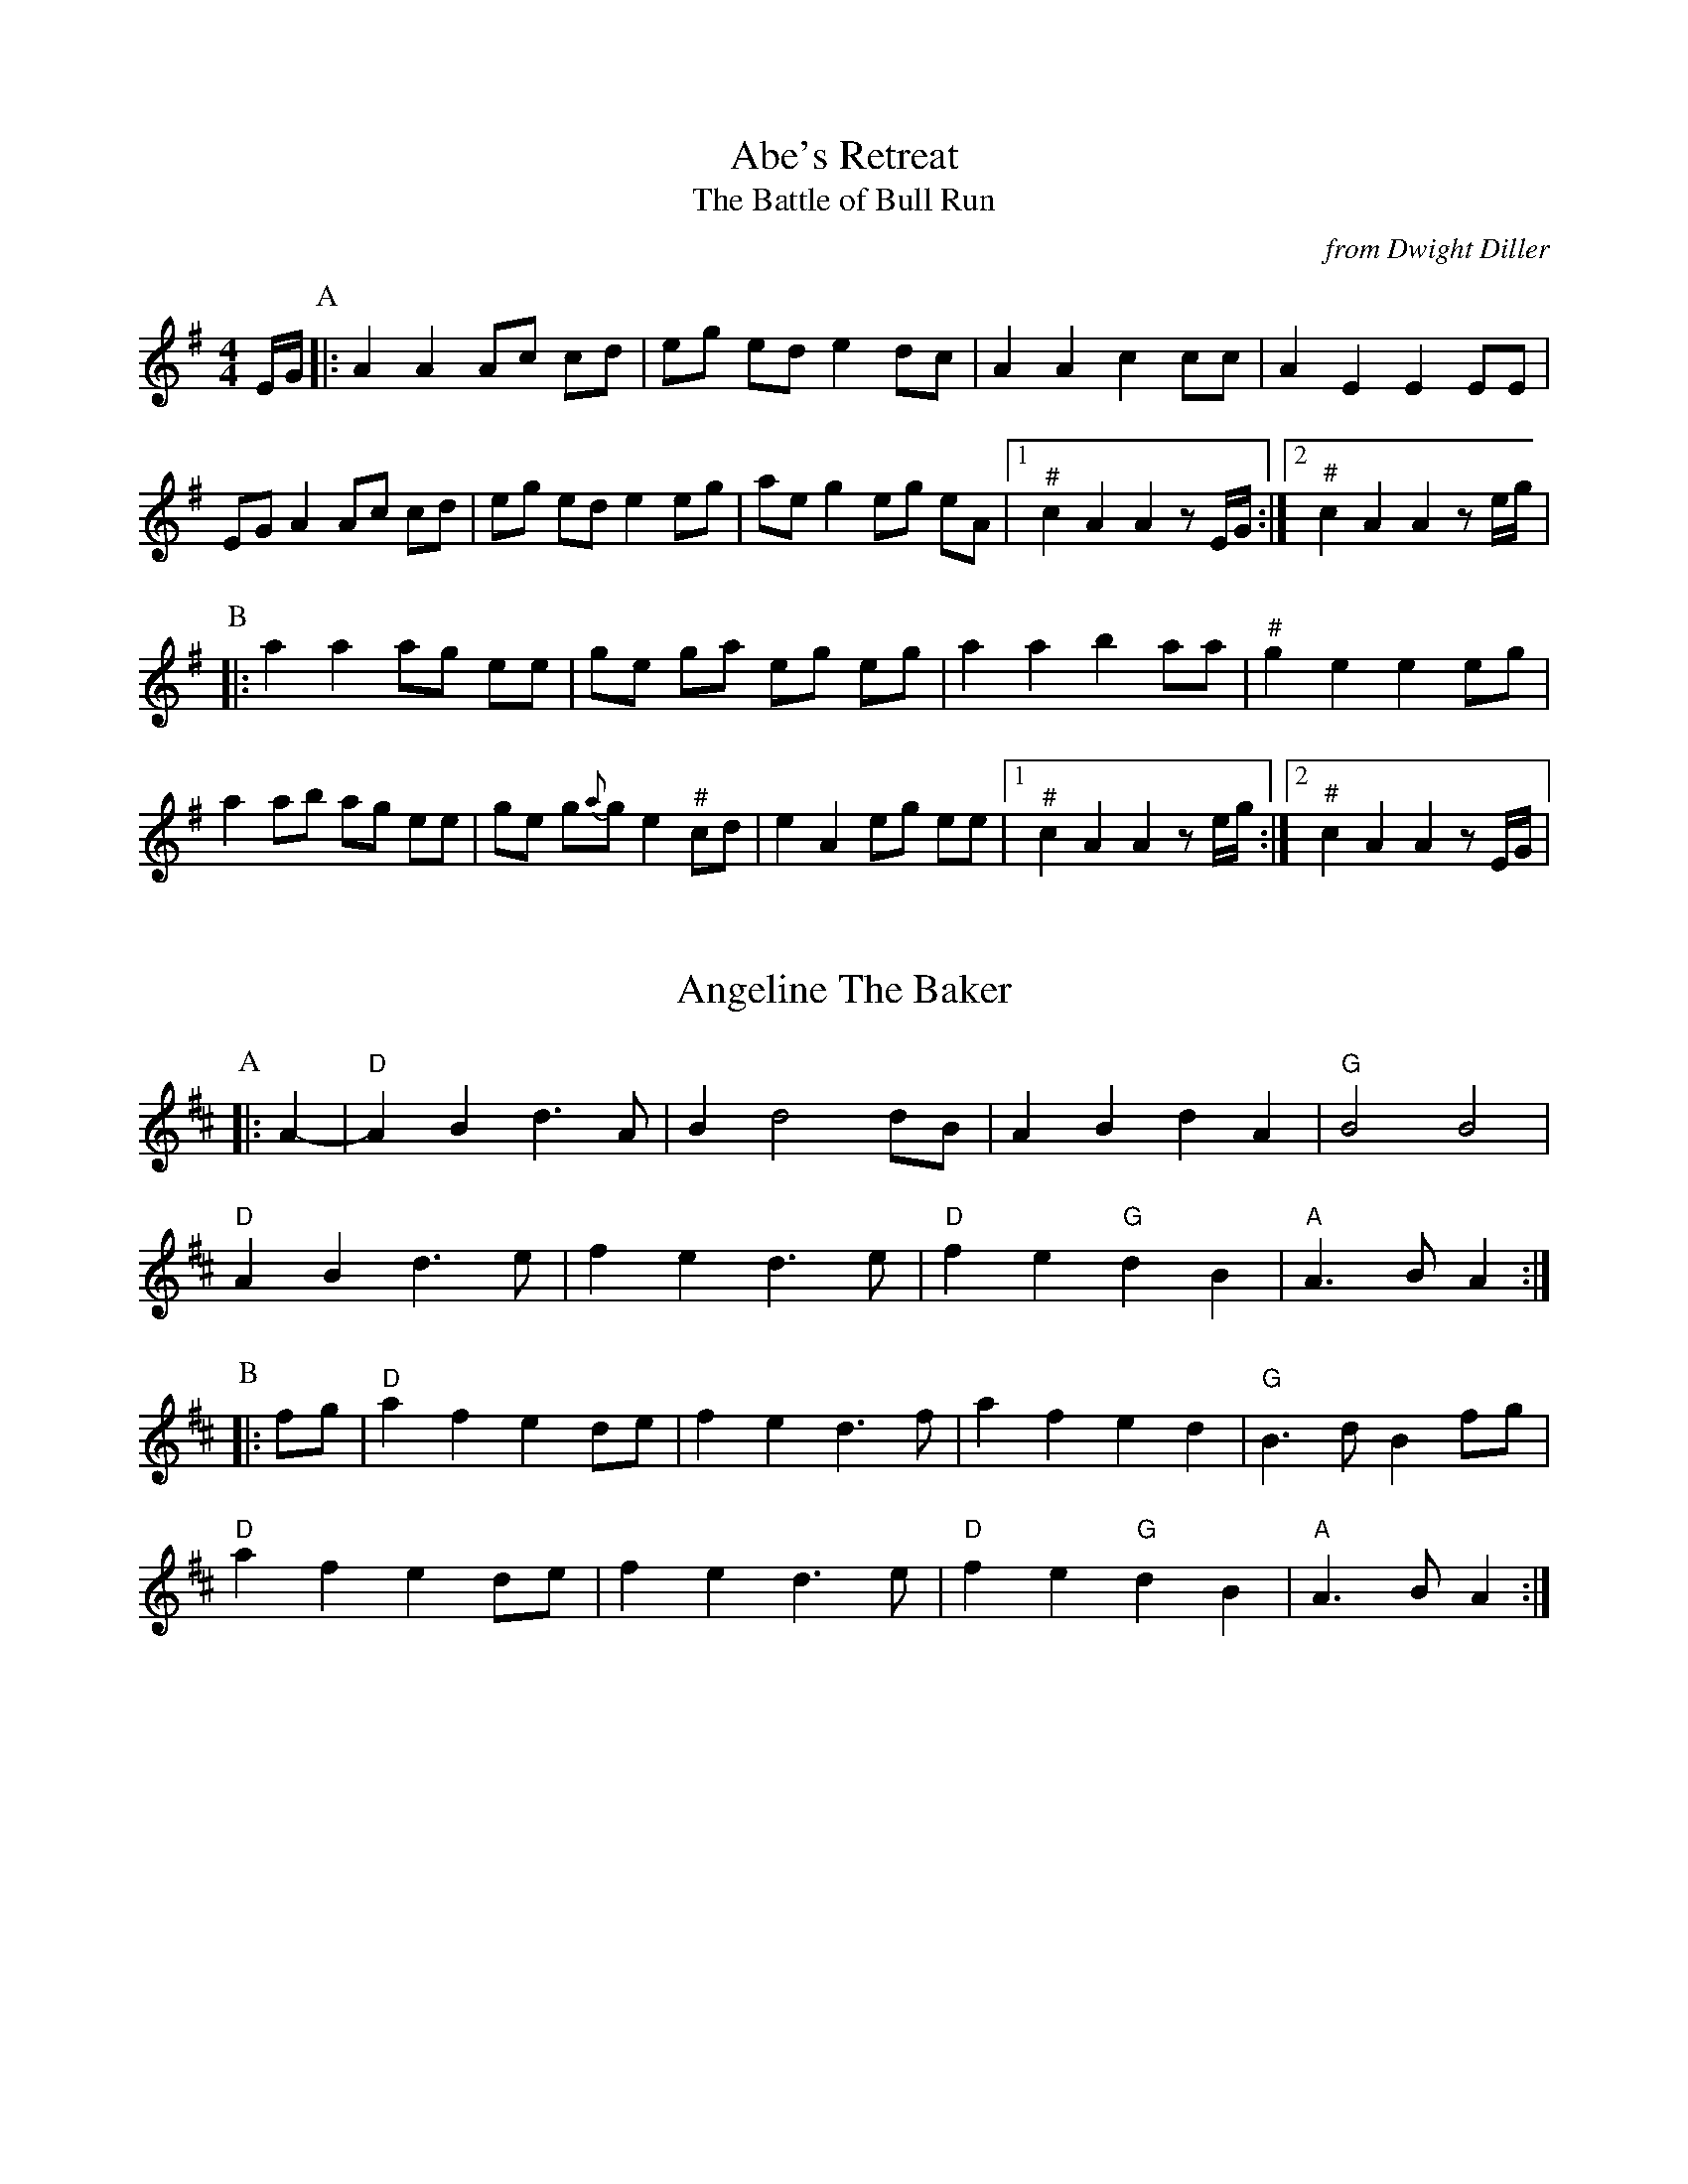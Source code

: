 %abc-2.1

X:1
T:Abe's Retreat
T:Battle of Bull Run, The
C:from Dwight Diller
M:4/4
L:1/8
S:http://youtu.be/G6mQKPkQ8eE
Z:abc-transcription Josh Larios <hades@elsewhere.org>, 2015.10.16
N:# notes marked with a hash above are kind of half-sharp, or slide from natural towards sharp.
N:Fiddle in cross-A tuning for drones and octave shifts. Standard tuning works, but isn't as fun.
N:This performance is all about the rhythm, so definitely watch the video. 
N:NB: Dwight is playing it in cross-G; I've set it in A. 
G:Key: A Dorian
K:A Dor
E/G/ [P:A]|: A2 A2 Ac cd | eg ed e2 dc | A2 A2 c2 cc | A2 E2 E2 EE | 
EG A2 Ac cd | eg ed e2 eg | ae g2 eg eA |1 "^#"c2 A2 A2 zE/G/ :|2 "^#"c2 A2 A2 ze/g/ | 
[P:B]|: a2 a2 ag ee | ge ga eg eg | a2 a2 b2 aa | "^#"g2 e2 e2 eg | 
a2 ab ag ee | ge g{a}g e2 "^#"cd | e2 A2 eg ee |1 "^#"c2 A2 A2 ze/g/ :|2 "^#"c2 A2 A2 zE/G/ |

X:2
T:Angeline The Baker
L:1/4
Z:abc-transcription Josh Larios <hades@elsewhere.org>, 2017.02.13
G:Key: D
K:D
[P:A]|: A- |"D"A B d> A | B d2 d/B/ | A B d A | "G"B2 B2 |
"D"A B d> e | f e d> e | "D"f e "G"d B | "A"A> B A :|
[P:B]|: f/g/ | "D"a f e d/e/ | f e d> f | a f e d | "G"B> d B f/g/ |
"D"a f e d/e/ | f e d> e | "D"f e "G"d B | "A"A> B A :|

X:3
T:Arkansas Traveler
L:1/4
G:Key: D
K:D
|: A, | "D"D/F/ E/D/ "G"B,B, | "D"A,A,D>D | "A"EE"D"FF | "A"E/F/ E/D/ B,A, |
"D"D/F/ E/D/ "G"B,B, | "D"A,A,DA | d/c/ d/A/ "G"B/d/ A/G/ | "A"F/D/ E/F/ "D"D :|
(f/g/) | "D"af"G"ge | "D"fd"A"eA | "D"dd"A"ee | "D"ff"A"ef/g/ |
"D"af"G"ge | "D"fd"A"eA | "D"d/c/ d/A/ "G"B/d/ A/G/ | "A"F/D/ E/F/ "D"D :|

X:4
T:Boil Them Cabbage Down
T:Bile 'Em Cabbage Down
G:Key: A
S:Sarah Comer
Z:abc-transcription Josh Larios <hades@elsewhere.org>, 2017.02.13
K:A
AB [P:A]|: "A"c2 cc c2 cc | "D"d2 dd d2 dd | "A"c2 cc c2 cc | "E7"B2 BB B2 AB | 
"A"c2 cc c2 cc | "D"d2 dd d2 dd | "A"c2 cc "E7"B2 BB |1 "A"A2 AA A2 AB :|2 "A"A2 AA A2 F2 ||
[P:B] |: "A"E4 A4 | "D"F4 A4 | "A"E4 A4 | "E7"B2 c2 dc B2 | 
"A"E4 A4 | "D"F4 A2 d2 | "A"c2 cc "E7"B2 BB  |1 "A"A2 AA A2 F2 :|2 "A"A2 AA A2 AB || 

X:5
T:Bonaparte Crossing the Rhine
G:Key: D
Z:abc-transcription Josh Larios <hades@elsewhere.org>, 2017.02.13
K:D
[P:A]|: FG | "D"A>B AF A2 de | fe fa d2 dc | "G"B>c dB "D"AF DF | "A"E2 E>F E2 FG |
"D"A>B AF A2 de | fe fa d2 dc | "G"B>c dB "A"AF EF | "D"D2 DE D2 :|
[P:B]|: de | "D"fe fg a2- aA | "G"B>A Bc d2 AA | B>c dB "D"AF DF | "A"E2 EF G2 FG |
"D"A>B AF A2 de | fe fa d2 dc | "G"B>c dB "A"AF EF | "D"D2 DE D2 :|

X:6
T:Cluck Old Hen
S:Sarah Comer
Z:abc-transcription Josh Larios <hades@elsewhere.org>, 2017.02.14
L:1/4
N:The Cs with upwards slides indicate a kind of half-sharp, or slid up C.
G:Key: A Dorian
K:A dor
[P:A]"A"ea "G"g2 | "A"ee "G"d2 | "A"e a "G"g g/a/ | "E"e/d/!slideoutup!c "A"A2 |
"A"ea "G"g2 | "A"ee "G"d2 | "A"e>e e/d/ c/d/ | "E"e/d/!slideoutup!c "A"A2 ||
[P:B]|: "A"A A "C"!slideoutup!c2 | "A"A A "G"G2 | "A"A A cd | "E"e/d/ !slideoutup!c "A"A2 :|

X:7
T:Cripple Creek
G:Key: A
M:4/4
L:1/4
N:There are a ton of melody variations for this tune. This is one of them.
Z:abc-transcription Josh Larios <hades@elsewhere.org>, 2017.02.13
K:A
[P:A]|: "A"aaec | "D"df"A"e2 | aaed | "E7"cB"A"A2 :| 
[P:B]|: "A"ccBA | cce2 | ccBA | "E7"EF"A"A2 :|

X:8
T:Golden Slippers
K:G

X:9
T:Jeff City
T:Bill Caton's Hornpipe
O:from Bill Caton
K:G

X:10
T:Johnny Don't Get Drunk
K:D

X:11
T:Lily of the Valley
C:from Luther Davis
S:Get Up In The Cool Podcast, with Cameron DeWhitt and Adam Hurt
S:http://www.camerondewhitt.com/getupinthecool/adamhurt
N:Adam says this comes by way of Dan Gellert.
M:4/4
L:1/8
G:Key: D
K:D
Z:abc-transcription Josh Larios <hades@elsewhere.org>, 2017.01.28
dB [P:A]|: "D"AA Bd ed Bd | {e}f2- fg f2 dB | AA Bd ef ed | "G"{A}B2- Bd B2 dB | 
"D"AA Bd ed Bd | {e}f2- fg f2 AA | "G"BB dd "A"ef eB |1 "D"d2- dD d2 dB :|2 "D"d2- dD d2 a2 |
[P:B]|:  "D"fe de fe d2 | {e}f2- fg f2 a2 | fe d2 ef ed | "G"{A}B2- BB B2 a2 | 
"D"fe d2 fe d2 | {e}f2- ff f2 AA | "G"BB dd "A"ef eB |1 "D"d2- dD d2 a2 :|2 "D"d2- dD d2 dB |

X:12
T:Little Billie Wilson
T:Billy Wilson
M:4/4
L:1/8
Z:abc-transcription Josh Larios <hades@elsewhere.org>, 2017.02.14
G:Key: A
K:A
P:A
|: (3efg | "A"a2g2a2e2 | "D"fedf "A"edcA | "E"B2G2B2G2 | "A"ABcd e2 (3efg |
"A"a2g2a2e2| "D"fedf "A"edcB | ABcd efed | "E"cABG"A"A2 :|
P:B
|: A2 | "A"ABcd efed | cAcA "E"B2B2 | "A"ABcd efed | "E"cABG "A"A2 :|
P:C
|: EF | "A"A2A2-AcBA | "D"F3AF2EF | "A"A2A2-ABcd | e2-ef ec-c2 |
"E"B3c B2A2 | "D"F3AF2EF | "A"A2 AB ceaf | "E"ecBc"A"A2 :|

X:13
T:McClanahan's March
B:Sarah Comer's second-Sunday jam
Z:abc-transcription Josh Larios <hades@elsewhere.org>, 2017.02.14
G:Key: A
K:A
[P:A]|: EF | "A"A2 Ac BA ce | "D"fa ec "E"BA EF | "A"A2 Ac BA ce | "D"fa ec "E"A2 :|
[P:B]|: ef | "F#m"a3e fe ce | "A"ef ec BA ef | "F#m"a3 e fe ce- | "A"ef ec A2 ef | 
"F#m"a2a2 fe cd | "A"ef ec BA EF | "F#m"A2 Ac BA ce | "D"fa ec "E"A2 :|

X:14
T:Mississippi Sawyer
K:D

X:15
T:Nail That Catfish to a Tree
C:Steve Rosen
S:http://nailthatcatfish.tripod.com/catfishmed.mp3
U: S = head-sml   % small filled note-head
U: Q = head-smlo  % small open note-head
G:Key: G
N:See http://nailthatcatfish.tripod.com/nailthatcat.html for T-shirts and more.
K:G
DE [P:A]|: "G"GSG BSG ASG BSG | cB A2 B4 | "D"AB AG FG AB | AG FD (3EFE DE | 
"G"G2 BSG ASG BSG | cB A2 B4 | "D"AB AG FD EF |1 "G"G2-GG G2 (3DEF :|2 "G"G4 G2 D2 ||
[P:B]|: "C"[CE]4 [DA]4 | [Ec]2-[Ec][Ec] [Ec]2 [Ec][Ec] | "D"AB AG FG AB | AG FD (3EFE D2 | "C"[CE]4 [DA]4 |
[Ec]4 [Ec]2-[Ec]c |1 "D"AB AG FD EF | "G"[GQG,]4 [GSG,]2 D2 :|2 "D"d2 c2 BG A2 | "G"[GSB]2-[GSB][GSB] [GSB]2 |]

X:16
T:Needle Case
Z:abc-transcription Josh Larios <hades@elsewhere.org>, 2017.02.14
G:Key: D
K:D
[P:A]|: fg | "D"a2g2fed2 | "G"B2g2B2g2 | "D"a2g2fed2 | "A"cA Bc A2fg |
"D"a2g2fed2 | "G"B2g2B2g2 | "A"AB cd ef ed | cA Bc "D"d2 :|
[P:B]|: F2 | "D"D2F2A2d2 | "G"BA Bc d2 dB | "D"A2 ABA2 F2 | "A"E3FE2FE |
"D"D2F2A2d2 | "G"BA Bc d2 dB | "A"AB cd ef ed | cA Bc "D"d2 :|
%%multicol start
%%leftmargin 5.25in
%%stretchlast 0
%%barnumbers -1   % Disable measure numbers 
K:A clef=none staffscale=0.85
"^An alternate ending phrase\nfor either part:"A3c ec BA | F2A2d2 :|]
%%multicol end

X:17
T:Old Joe Clark
S:Sarah Comer
L:1/4
Z:abc-transcription Josh Larios <hades@elsewhere.org>, 2017.02.14
G:Key: A Mixolydian
K:A Mix
|: "A"efgf | edc2 | efgf | "G"e2e2 |
"A"efgf | edc2 | Ac"E"BB | "A"A2A2 ::
"A"A>BA2 | edc2 | AAcA | "G"B2B2 |
"A"A>BA c/d/ | edc2 | Ac"E"BB | "A"A2A2 :|

X:18
T:Possum up a Gum Stump
K:G

X:19
T:Red Wing
K:G

X:20
T:Red-Haired Boy
Z:abc-transcription Josh Larios <hades@elsewhere.org>, 2017.02.14
G:Key: A Mixolydian
K:A mix
[P:A]|: AG | "A"E2 A2 AB cd | ef ec "D"d2 cd | "A"e2 A2 AB cA | "G"B2  G2 G2- GF |
"A"E2 A2 AB cd | ef ec "D"d2 cd | "A"e2 a2 ag ed | "E"c2 A2 "A"A2 :|
[P:B]|: ef | "G"g2 ef g2 ef | "D"gf ec d2 cd | "A"e2 A2 AB cA | "G"B2 G2 G2- GF |
"A"E2 A2 AB cd | ef ec "D"d2 cd | "A"e2 a2 ag ed | "E"c2 A2 "A"A2 :|

X:21
T:Sandy Boys
Z:abc-transcription Josh Larios <hades@elsewhere.org>, 2017.02.14
G:Key: A Mixolydian
K:A mix
[P:A]|: eg | "A"a2 g2 e2 g2 | ed c2 A2 a2- | a2 g2 e2 g2 | "G"a3 b a2 eg |
"A"a2 g2 e2 eg | ed c2 A2 AB | c3 c "E7"d2 c2 | "A"A3 B A2 :|
[P:B]|: cd | "A"e4 e3 e | d2 c2 A3 A | "A"[ce]2 [ce][ce] "D"[df]2 [df][df] |"A"[ce]2 [ce][ce] "D"[df]2 [df][df] |
"A"e4 e3 c | d2 c2 A2 AB | c2 cc "E7"d2 c2 | "A"A3 B A2 :|

X:22
T:Seneca Square Dance
T:Waiting for the Federals
K:G

X:23
T:Shove That Pig's Foot...
T:... a Little Further in the Fire
K:G

X:24
T:Soldier's Joy
K:D

X:25
T:Spotted Pony
K:D

X:26
T:St. Anne's Reel
K:D

X:27
T:Swannanoa Waltz
R:Waltz
C:Rayna Gellert
K:D

X:28
T:Tombigbee Waltz
R:Waltz
Z:abc-transcription Josh Larios <hades@elsewhere.org>, 2017.02.13
M:3/4
L:1/4
C:Traditional
G:Key: G
K:G
B/A/ [P:A]|: "G"GBB | d2 B/A/ | GBB | d2 B | "Am"BAA |
ABd |1 "C"e2 d | "D7"B2 B/A/ :|2 "C"ed "D"F | "G"G2 d || 
[P:B]|: "G"g2 d | "G/B"g2 d | "C"e>dc | "G"d2 B | "Am"BAA |
ABd |1 "C"e2 d | "D"B2 d :|2 "C"ed "D"F | "G"G2 "<("B/">)"A/ |] 

X:29
T:Turkey in the Straw
G:Key: G
K:G
M:4/4
L:1/4
Z:abc-transcription Josh Larios <hades@elsewhere.org>, 2014.04.15
B:Sarah Comer, Dusty Strings dance band class.
|: B/A/ | "G"GGGB,/C/ | DD/D/DG/A/ | BBB/A/G/A/ | "D"BAAB/A/ |
"G"GGGB,/C/ | DD/D/DG/A/ | "C"Bdd/B/G/A/ |1 "D"BA"G"G :|2 "D"BA"G"G2 ||
|: "G"B/dB/dd | B/dB/d2 | "C"c/ec/ee | c/ec/ef |
"G"ggdd | BB"D"AG/A/ | "G"Bdd/B/G/A/ |1 "D"BA"G"G2 :|2 "D"BA"G"G |]
